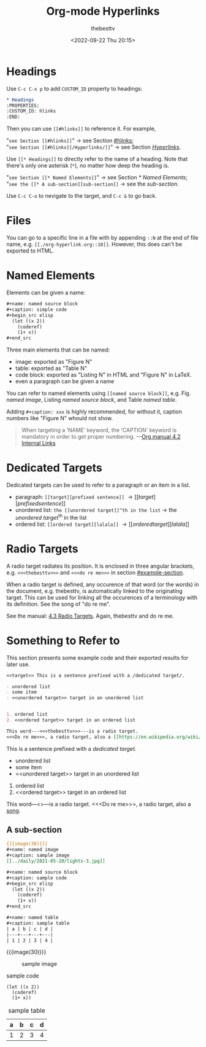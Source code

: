 #+title: Org-mode Hyperlinks
#+date: <2022-09-22 Thu 20:15>
#+author: thebesttv

* Headings
:PROPERTIES:
:CUSTOM_ID: hlinks
:END:

Use =C-c C-x p= to add =CUSTOM_ID= property to headings:
#+begin_src org
  ,* Headings
  :PROPERTIES:
  :CUSTOM_ID: hlinks
  :END:
#+end_src
Then you can use =[[#hlinks]]= to reference it.  For example,
#+begin_verse
"=see Section [[#hlinks]]=" \to see Section [[#hlinks]];
"=see Section [[#hlinks][/Hyperlinks/]]=" \to see Section [[#hlinks][/Hyperlinks/]].
#+end_verse

Use =[[* Headings]]= to directly refer to the name of a heading.  Note
that there's only one asterisk (=*=), no matter how deep the heading is.
#+begin_verse
"=see Section [[* Named Elements]]=" \to see Section [[* Named Elements]];
"=see the [[* A sub-section][sub-section]]= \to see the [[* A sub-section][sub-section]].
#+end_verse

Use =C-c C-o= to nevigate to the target, and =C-c &= to go back.

* Files

You can go to a specific line in a file with by appending =::N= at the
end of file name, e.g. =[[./org-hyperlink.org::10]]=.  However, this
does can't be exported to HTML.

* Named Elements

Elements can be given a name:
#+begin_src org
  ,#+name: named source block
  ,#+caption: simple code
  ,#+begin_src elisp
    (let ((x 2))
      (coderef)
      (1+ x))
  ,#+end_src
#+end_src

Three main elements that can be named:
- image: exported as "Figure N"
- table: exported as "Table N"
- code block: exported as "Listing N" in HTML and "Figure N" in LaTeX.
- even a paragraph can be given a name

You can refer to named elements using =[[named source block]]=, e.g.
Fig. [[named image]], Listing [[named source block]], and Table [[named table]].

Adding =#+caption: xxx= is highly recommended, for without it, caption
numbers like "Figure N" whould not show.
#+begin_quote
When targeting a ‘NAME’ keyword, the ‘CAPTION’ keyword is mandatory in
order to get proper numbering.
---​[[info:org#Internal Links][Org manual 4.2 Internal Links]]
#+end_quote

* Dedicated Targets

Dedicated targets can be used to refer to a paragraph or an item in a
list.
- paragraph: =[[target][prefixed sentence]]= \to [[target][prefixed sentence]]
- unordered list:  =the [[unordered target]]^th in the list= \to
  the [[unordered target]]^th in the list
- ordered list: =[[ordered target][lalala]]= \to [[ordered target][lalala]]

* Radio Targets

A radio target radiates its position.  It is enclosed in three angular
brackets, e.g. =<<<thebesttv>>>= and =<<<do re me>>>= in section
[[#example-section]].

When a radio target is defined, any occurence of that word (or the
words) in the document, e.g. thebesttv, is automatically linked to the
originating target.  This can be used for linking all the occurences of
a terminology with its definition.  See the song of "do re me".

See the manual: [[https://orgmode.org/manual/Radio-Targets.html][4.3 Radio Targets]].
Again, thebesttv and do re me.
* Something to Refer to
:PROPERTIES:
:CUSTOM_ID: example-section
:END:

This section presents some example code and their exported results for
later use.

#+begin_src org
  <<target>> This is a sentence prefixed with a /dedicated target/.

  - unordered list
  - some item
  - <<unordered target>> target in an unordered list


  1. ordered list
  2. <<ordered target>> target in an ordered list

  This word---​<<<thebesttv>>>​---is a radio target.
  <<<Do re me>>>, a radio target, also a [[https://en.wikipedia.org/wiki/Do-Re-Mi][song]].
#+end_src

<<target>> This is a sentence prefixed with a /dedicated target/.

- unordered list
- some item
- <<unordered target>> target in an unordered list


1. ordered list
2. <<ordered target>> target in an ordered list

This word---​<<<thebesttv>>>​---is a radio target.
<<<Do re me>>>, a radio target, also a [[https://en.wikipedia.org/wiki/Do-Re-Mi][song]].

** A sub-section

#+begin_src org
  {{{image(30)}}}
  ,#+name: named image
  ,#+caption: sample image
  [[../daily/2021-05-20/lights-3.jpg]]

  ,#+name: named source block
  ,#+caption: sample code
  ,#+begin_src elisp
    (let ((x 2))
      (coderef)
      (1+ x))
  ,#+end_src

  ,#+name: named table
  ,#+caption: sample table
  | a | b | c | d |
  |---+---+---+---|
  | 1 | 2 | 3 | 4 |
#+end_src

{{{image(30)}}}
#+name: named image
#+caption: sample image
[[../daily/2021-05-20/lights-3.jpg]]

#+name: named source block
#+caption: sample code
#+begin_src elisp
  (let ((x 2))
    (coderef)
    (1+ x))
#+end_src

#+name: named table
#+caption: sample table
| a | b | c | d |
|---+---+---+---|
| 1 | 2 | 3 | 4 |

